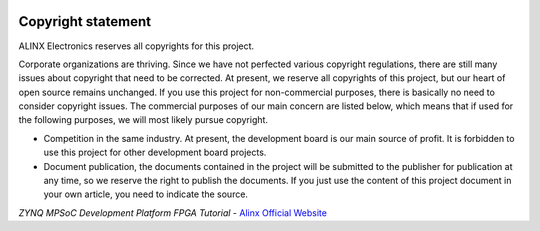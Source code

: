 .. image:: images/images_0/8.png

===============
Copyright statement
===============

ALINX Electronics reserves all copyrights for this project.

Corporate organizations are thriving. Since we have not perfected various copyright regulations, there are still many issues about copyright that need to be corrected.
At present, we reserve all copyrights of this project, but our heart of open source remains unchanged. If you use this project for non-commercial purposes, there is basically no need to consider copyright issues.
The commercial purposes of our main concern are listed below, which means that if used for the following purposes, we will most likely pursue copyright.

- Competition in the same industry. At present, the development board is our main source of profit. It is forbidden to use this project for other development board projects.
- Document publication, the documents contained in the project will be submitted to the publisher for publication at any time, so we reserve the right to publish the documents. If you just use the content of this project document in your own article, you need to indicate the source.



*ZYNQ MPSoC Development Platform FPGA Tutorial* - `Alinx Official Website <https://www.alinx.com/en>`_